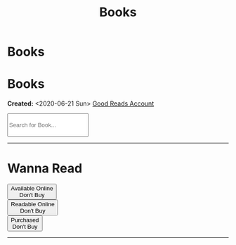 #+OPTIONS: num:nil toc:nil
#+OPTIONS: html-preamble:nil html-postamble:nil html-scripts:t html-style:nil
#+TITLE: Books
#+DESCRIPTION: Books
#+KEYWORDS: Books
#+HTML_HEAD_EXTRA: <base target="_blank">
#+HTML_HEAD_EXTRA: <link rel="shortcut icon" href="images/favicon.ico" type="image/x-icon">
#+HTML_HEAD_EXTRA: <link rel="icon" href="images/favicon.ico" type="image/x-icon">
#+HTML_HEAD_EXTRA: <link rel="stylesheet" href="https://cdnjs.cloudflare.com/ajax/libs/font-awesome/5.13.0/css/all.min.css">
#+HTML_HEAD_EXTRA: <link href="https://fonts.googleapis.com/css?family=Montserrat" rel="stylesheet" type="text/css">
#+HTML_HEAD_EXTRA: <link href="https://fonts.googleapis.com/css?family=Lato" rel="stylesheet" type="text/css">
#+HTML_HEAD_EXTRA: <script src="https://ajax.googleapis.com/ajax/libs/jquery/3.5.1/jquery.min.js"></script>
#+HTML_HEAD_EXTRA: <link href="https://cdn.jsdelivr.net/npm/bootstrap@5.3.3/dist/css/bootstrap.min.css" rel="stylesheet"/>
#+HTML_HEAD_EXTRA: <script src="https://cdn.jsdelivr.net/npm/bootstrap@5.3.3/dist/js/bootstrap.bundle.min.js"></script>
#+HTML_HEAD_EXTRA: <script src="js/elementSearch.js"></script>
#+HTML_HEAD_EXTRA: <link rel="stylesheet" href="css/main.css">
#+HTML_HEAD_EXTRA: <link rel="stylesheet" href="css/blog.css">

* Books
:PROPERTIES:
:HTML_CONTAINER: nav
:HTML_CONTAINER_CLASS: navbar bg-dark border-bottom border-body navbar-fixed-top navbar-expand-lg bg-body-tertiary
:CUSTOM_ID: navbar
:END:

#+CALL: templates.org:navbar(3)

* Books
  :PROPERTIES:
  :CUSTOM_ID: Books
  :HTML_CONTAINER_CLASS: row text-center
  :END:

  **Created:** <2020-06-21 Sun>
  [[https://www.goodreads.com/user/show/148546738-enrico-benini][Good Reads Account]]

  #+BEGIN_EXPORT HTML
  <div class="col-md-10 m-auto">
    <input type="text" class="form-control my-2" id="elementSearch" onkeyup="elementSearch('books')" placeholder="Search for Book..." title="Type in a Book Title" style="height: 4em;">
  </div>
  <p id="totalBookCount"></p>
  <hr>
#+END_EXPORT

#+CALL: templates.org:csvToButtonsLinks("./data/books.csv","book")

* Wanna Read
:PROPERTIES:
:CUSTOM_ID: WannaBooks
:HTML_CONTAINER_CLASS: row
:HTML_HEADLINE_CLASS: mx-auto my-3 col-md-10 text-center
:END:

  #+BEGIN_EXPORT HTML
  <div class="row row-cols-3">
    <div class="col text-center"> <button type="button" class="btn btn-lg btn-danger wantedBook"  >Available Online <br> Don't Buy</button></div>
    <div class="col text-center"> <button type="button" class="btn btn-lg btn-success wantedBook" >Readable Online <br> Don't Buy</button></div>
    <div class="col text-center"> <button type="button" class="btn btn-lg btn-primary wantedBook" >Purchased <br> Don't Buy</button>      </div>
  </div>
  <hr>
  #+END_EXPORT

#+CALL: templates.org:csvToButtonsLinks("./data/wantedBooks.csv","wantedBook")

#+begin_export html
<script type="text/javascript">
$(function() {
  $('#totalBookCount').text("Total Books: " + $('.book').length)
});

/* Attributes and classes that I can't add by plain org */

document.getElementById("content").classList.add("container-fluid","p-0");
document.getElementById("text-navbar").classList.add("container-fluid");
document.getElementById("outline-container-navbar").setAttribute("data-bs-theme", "dark");

document.getElementById("text-Books").classList.add("m-auto", "col-md-10");
document.getElementById("text-WannaBooks").classList.add("m-auto","col-md-10");
</script>
#+end_export
